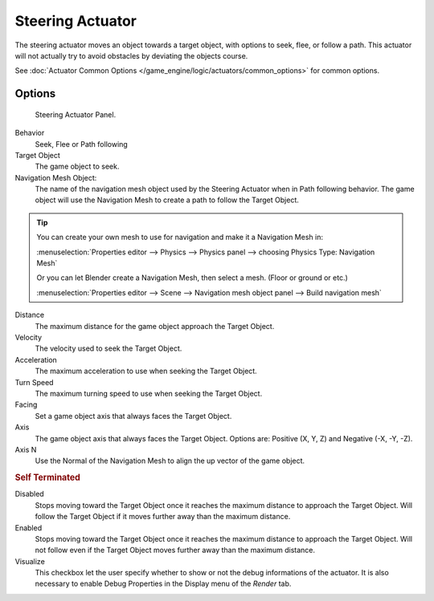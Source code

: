 .. _bpy.types.SteeringActuator.:

*****************
Steering Actuator
*****************

The steering actuator moves an object towards a target object, with options to seek, flee, or follow a path.
This actuator will not actually try to avoid obstacles by deviating the objects course.

See :doc:`Actuator Common Options </game_engine/logic/actuators/common_options>` for common options.

Options
=======

.. figure:: /images/bge_actuator_steering-steering_panel.jpg

   Steering Actuator Panel.


Behavior
   Seek, Flee or Path following
Target Object
   The game object to seek.

Navigation Mesh Object:
   The name of the navigation mesh object used by the Steering Actuator when in Path following behavior.
   The game object will use the Navigation Mesh to create a path to follow the Target Object.


.. tip::

   You can create your own mesh to use for navigation and make it a Navigation Mesh in:

   :menuselection:`Properties editor --> Physics --> Physics panel --> choosing Physics Type: Navigation Mesh`

   Or you can let Blender create a Navigation Mesh, then select a mesh.  (Floor or ground or etc.)

   :menuselection:`Properties editor --> Scene --> Navigation mesh object panel --> Build navigation mesh`


Distance
   The maximum distance for the game object approach the Target Object.
Velocity
   The velocity used to seek the Target Object.
Acceleration
   The maximum acceleration to use when seeking the Target Object.
Turn Speed
   The maximum turning speed to use when seeking the Target Object.
Facing
   Set a game object axis that always faces the Target Object.
Axis
   The game object axis that always faces the Target Object.
   Options are: Positive (X, Y, Z) and Negative (-X, -Y, -Z).
Axis N
   Use the Normal of the Navigation Mesh to align the up vector of the game object.


.. rubric:: Self Terminated

Disabled
   Stops moving toward the Target Object once it reaches the maximum distance to approach the Target Object.
   Will follow the Target Object if it moves further away than the maximum distance.
Enabled
   Stops moving toward the Target Object once it reaches the maximum distance to approach the Target Object.
   Will not follow even if the Target Object moves further away than the maximum distance.
Visualize
   This checkbox let the user specify whether to show or not the debug informations of the actuator.
   It is also necessary to enable Debug Properties in the Display menu of the *Render* tab.
